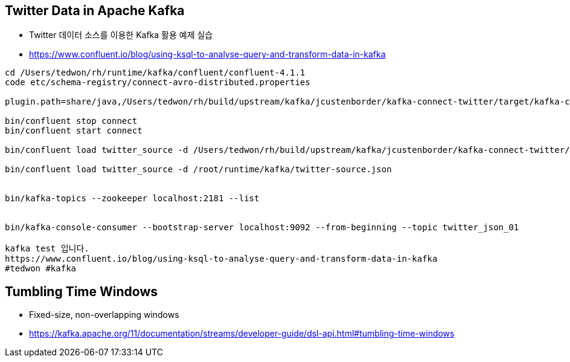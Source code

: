 == Twitter Data in Apache Kafka

* Twitter 데이터 소스를 이용한 Kafka 활용 예제 실습
* https://www.confluent.io/blog/using-ksql-to-analyse-query-and-transform-data-in-kafka

[source,sh]
----
cd /Users/tedwon/rh/runtime/kafka/confluent/confluent-4.1.1
code etc/schema-registry/connect-avro-distributed.properties

plugin.path=share/java,/Users/tedwon/rh/build/upstream/kafka/jcustenborder/kafka-connect-twitter/target/kafka-connect-twitter-0.2-SNAPSHOT

bin/confluent stop connect
bin/confluent start connect

bin/confluent load twitter_source -d /Users/tedwon/rh/build/upstream/kafka/jcustenborder/kafka-connect-twitter/twitter-source.json

bin/confluent load twitter_source -d /root/runtime/kafka/twitter-source.json


bin/kafka-topics --zookeeper localhost:2181 --list 


bin/kafka-console-consumer --bootstrap-server localhost:9092 --from-beginning --topic twitter_json_01

kafka test 입니다.
https://www.confluent.io/blog/using-ksql-to-analyse-query-and-transform-data-in-kafka
#tedwon #kafka
----

== Tumbling Time Windows
** Fixed-size, non-overlapping windows
** https://kafka.apache.org/11/documentation/streams/developer-guide/dsl-api.html#tumbling-time-windows

